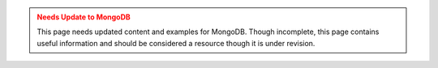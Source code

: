 .. admonition:: Needs Update to MongoDB
   :class: warning

   This page needs updated content and examples for MongoDB. Though incomplete, this page contains useful information and should be considered a resource though it is under revision.
